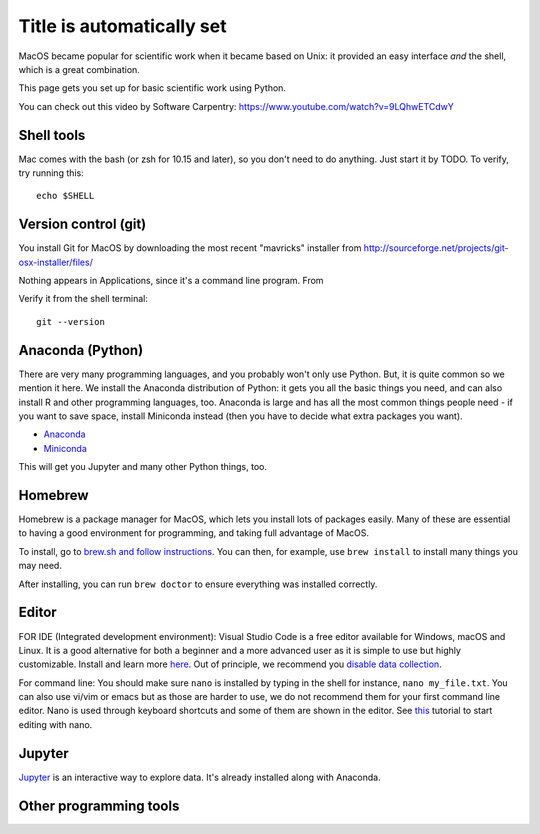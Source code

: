 Title is automatically set
==========================

.. course::


MacOS became popular for scientific work when it became based on Unix:
it provided an easy interface *and* the shell, which is a great
combination.

This page gets you set up for basic scientific work using Python.

You can check out this video by Software Carpentry:
https://www.youtube.com/watch?v=9LQhwETCdwY


Shell tools
-----------

Mac comes with the bash (or zsh for 10.15 and later), so you don't
need to do anything.  Just start it by TODO.  To verify, try running
this::

  echo $SHELL


Version control (git)
---------------------

You install Git for MacOS by downloading the most recent "mavricks"
installer from
http://sourceforge.net/projects/git-osx-installer/files/

Nothing appears in Applications, since it's a command line program.
From

Verify it from the shell terminal::

  git --version



Anaconda (Python)
-----------------

There are very many programming languages, and you probably won't only
use Python.  But, it is quite common so we mention it here.  We
install the Anaconda distribution of Python: it gets you all the basic
things you need, and can also install R and other programming
languages, too.  Anaconda is large and has all the most common things
people need - if you want to save space, install Miniconda instead
(then you have to decide what extra packages you want).

* `Anaconda <https://docs.continuum.io/anaconda/install>`_
* `Miniconda <https://docs.conda.io/en/latest/miniconda.html>`_

This will get you Jupyter and many other Python things, too.

.. todo::

   Same stuff from Linux page.  How to use it.



Homebrew
--------

Homebrew is a package manager for MacOS, which lets you install lots
of packages easily.  Many of these are essential to having a good
environment for programming, and taking full advantage of MacOS.

To install, go to `brew.sh and follow instructions
<https://brew.sh/>`_.  You can then, for example, use ``brew install``
to install many things you may need.

After installing, you can run ``brew doctor`` to ensure everything was installed correctly.


Editor
------

FOR IDE (Integrated development environment):
Visual Studio Code is a free editor available for Windows, macOS and Linux. It is a good alternative for both a beginner and
a more advanced user as it is simple to use but highly customizable.
Install and learn more `here <https://code.visualstudio.com/Download>`_.
Out of principle, we recommend you `disable data collection <https://code.visualstudio.com/docs/supporting/faq#_how-to-disable-telemetry-reporting>`_.

For command line: You should make sure ``nano`` is installed by typing in the shell for instance, ``nano my_file.txt``. You can also use vi/vim or emacs but
as those are harder to use, we do not recommend them for your first command line editor.
Nano is used through keyboard shortcuts and some of them are shown in the editor. See `this <https://www.tutorialspoint.com/how-to-use-nano-text-editor>`_
tutorial to start editing with nano.


Jupyter
-------

`Jupyter <https://jupyter.org>`_ is an interactive way to explore
data.  It's already installed along with Anaconda.



Other programming tools
-----------------------
